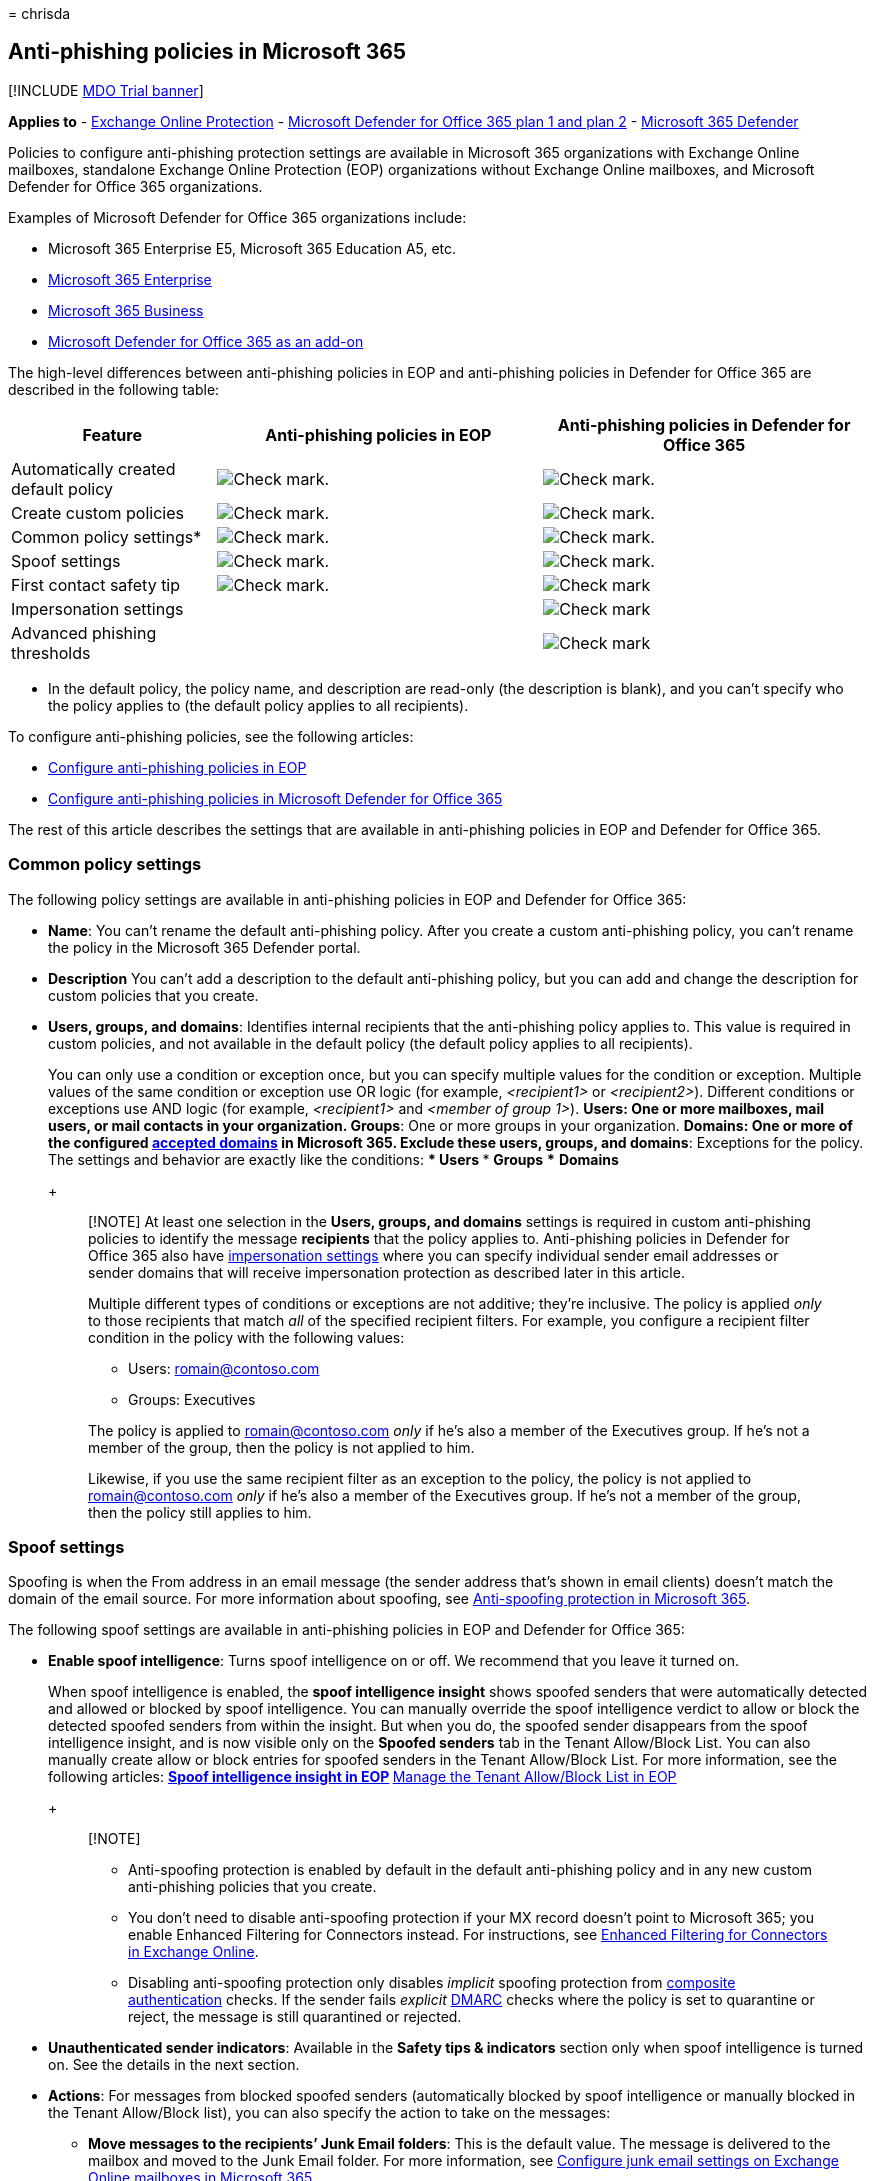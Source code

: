 = 
chrisda

== Anti-phishing policies in Microsoft 365

{empty}[!INCLUDE link:../includes/mdo-trial-banner.md[MDO Trial banner]]

*Applies to* - link:exchange-online-protection-overview.md[Exchange
Online Protection] - link:defender-for-office-365.md[Microsoft Defender
for Office 365 plan 1 and plan 2] -
link:../defender/microsoft-365-defender.md[Microsoft 365 Defender]

Policies to configure anti-phishing protection settings are available in
Microsoft 365 organizations with Exchange Online mailboxes, standalone
Exchange Online Protection (EOP) organizations without Exchange Online
mailboxes, and Microsoft Defender for Office 365 organizations.

Examples of Microsoft Defender for Office 365 organizations include:

* Microsoft 365 Enterprise E5, Microsoft 365 Education A5, etc.
* https://www.microsoft.com/microsoft-365/enterprise/home[Microsoft 365
Enterprise]
* https://www.microsoft.com/microsoft-365/business[Microsoft 365
Business]
* https://products.office.com/exchange/advance-threat-protection[Microsoft
Defender for Office 365 as an add-on]

The high-level differences between anti-phishing policies in EOP and
anti-phishing policies in Defender for Office 365 are described in the
following table:

[width="100%",cols="24%,^38%,^38%",options="header",]
|===
|Feature |Anti-phishing policies in EOP |Anti-phishing policies in
Defender for Office 365
|Automatically created default policy
|image:../../media/checkmark.png[Check mark.]
|image:../../media/checkmark.png[Check mark.]

|Create custom policies |image:../../media/checkmark.png[Check mark.]
|image:../../media/checkmark.png[Check mark.]

|Common policy settings* |image:../../media/checkmark.png[Check mark.]
|image:../../media/checkmark.png[Check mark.]

|Spoof settings |image:../../media/checkmark.png[Check mark.]
|image:../../media/checkmark.png[Check mark.]

|First contact safety tip |image:../../media/checkmark.png[Check mark.]
|image:../../media/checkmark.png[Check mark]

|Impersonation settings | |image:../../media/checkmark.png[Check mark]

|Advanced phishing thresholds | |image:../../media/checkmark.png[Check
mark]
|===

* In the default policy, the policy name, and description are read-only
(the description is blank), and you can’t specify who the policy applies
to (the default policy applies to all recipients).

To configure anti-phishing policies, see the following articles:

* link:configure-anti-phishing-policies-eop.md[Configure anti-phishing
policies in EOP]
* link:configure-mdo-anti-phishing-policies.md[Configure anti-phishing
policies in Microsoft Defender for Office 365]

The rest of this article describes the settings that are available in
anti-phishing policies in EOP and Defender for Office 365.

=== Common policy settings

The following policy settings are available in anti-phishing policies in
EOP and Defender for Office 365:

* *Name*: You can’t rename the default anti-phishing policy. After you
create a custom anti-phishing policy, you can’t rename the policy in the
Microsoft 365 Defender portal.
* *Description* You can’t add a description to the default anti-phishing
policy, but you can add and change the description for custom policies
that you create.
* *Users, groups, and domains*: Identifies internal recipients that the
anti-phishing policy applies to. This value is required in custom
policies, and not available in the default policy (the default policy
applies to all recipients).
+
You can only use a condition or exception once, but you can specify
multiple values for the condition or exception. Multiple values of the
same condition or exception use OR logic (for example, _<recipient1>_ or
_<recipient2>_). Different conditions or exceptions use AND logic (for
example, _<recipient1>_ and _<member of group 1>_).
** *Users*: One or more mailboxes, mail users, or mail contacts in your
organization.
** *Groups*: One or more groups in your organization.
** *Domains*: One or more of the configured
link:/exchange/mail-flow-best-practices/manage-accepted-domains/manage-accepted-domains[accepted
domains] in Microsoft 365.
** *Exclude these users, groups, and domains*: Exceptions for the
policy. The settings and behavior are exactly like the conditions:
*** *Users*
*** *Groups*
*** *Domains*
+
____
[!NOTE] At least one selection in the *Users, groups, and domains*
settings is required in custom anti-phishing policies to identify the
message *recipients* that the policy applies to. Anti-phishing policies
in Defender for Office 365 also have
link:#impersonation-settings-in-anti-phishing-policies-in-microsoft-defender-for-office-365[impersonation
settings] where you can specify individual sender email addresses or
sender domains that will receive impersonation protection as described
later in this article.

Multiple different types of conditions or exceptions are not additive;
they’re inclusive. The policy is applied _only_ to those recipients that
match _all_ of the specified recipient filters. For example, you
configure a recipient filter condition in the policy with the following
values:

** Users: romain@contoso.com
** Groups: Executives

The policy is applied to romain@contoso.com _only_ if he’s also a member
of the Executives group. If he’s not a member of the group, then the
policy is not applied to him.

Likewise, if you use the same recipient filter as an exception to the
policy, the policy is not applied to romain@contoso.com _only_ if he’s
also a member of the Executives group. If he’s not a member of the
group, then the policy still applies to him.
____

=== Spoof settings

Spoofing is when the From address in an email message (the sender
address that’s shown in email clients) doesn’t match the domain of the
email source. For more information about spoofing, see
link:anti-spoofing-protection.md[Anti-spoofing protection in Microsoft
365].

The following spoof settings are available in anti-phishing policies in
EOP and Defender for Office 365:

* *Enable spoof intelligence*: Turns spoof intelligence on or off. We
recommend that you leave it turned on.
+
When spoof intelligence is enabled, the *spoof intelligence insight*
shows spoofed senders that were automatically detected and allowed or
blocked by spoof intelligence. You can manually override the spoof
intelligence verdict to allow or block the detected spoofed senders from
within the insight. But when you do, the spoofed sender disappears from
the spoof intelligence insight, and is now visible only on the *Spoofed
senders* tab in the Tenant Allow/Block List. You can also manually
create allow or block entries for spoofed senders in the Tenant
Allow/Block List. For more information, see the following articles:
** link:learn-about-spoof-intelligence.md[Spoof intelligence insight in
EOP]
** link:manage-tenant-allow-block-list.md[Manage the Tenant Allow/Block
List in EOP]
+
____
{empty}[!NOTE]

** Anti-spoofing protection is enabled by default in the default
anti-phishing policy and in any new custom anti-phishing policies that
you create.
** You don’t need to disable anti-spoofing protection if your MX record
doesn’t point to Microsoft 365; you enable Enhanced Filtering for
Connectors instead. For instructions, see
link:/Exchange/mail-flow-best-practices/use-connectors-to-configure-mail-flow/enhanced-filtering-for-connectors[Enhanced
Filtering for Connectors in Exchange Online].
** Disabling anti-spoofing protection only disables _implicit_ spoofing
protection from
link:email-validation-and-authentication.md#composite-authentication[composite
authentication] checks. If the sender fails _explicit_
link:use-dmarc-to-validate-email.md[DMARC] checks where the policy is
set to quarantine or reject, the message is still quarantined or
rejected.
____
* *Unauthenticated sender indicators*: Available in the *Safety tips &
indicators* section only when spoof intelligence is turned on. See the
details in the next section.
* *Actions*: For messages from blocked spoofed senders (automatically
blocked by spoof intelligence or manually blocked in the Tenant
Allow/Block list), you can also specify the action to take on the
messages:
** *Move messages to the recipients’ Junk Email folders*: This is the
default value. The message is delivered to the mailbox and moved to the
Junk Email folder. For more information, see
link:configure-junk-email-settings-on-exo-mailboxes.md[Configure junk
email settings on Exchange Online mailboxes in Microsoft 365].
** *Quarantine the message*: Sends the message to quarantine instead of
the intended recipients. For information about quarantine, see the
following articles:
*** link:quarantine-email-messages.md[Quarantine in Microsoft 365]
*** link:manage-quarantined-messages-and-files.md[Manage quarantined
messages and files as an admin in Microsoft 365]
*** link:find-and-release-quarantined-messages-as-a-user.md[Find and
release quarantined messages as a user in Microsoft 365]
+
If you select *Quarantine the message*, you can also select the
quarantine policy that applies to messages that were quarantined by
spoof intelligence protection. Quarantine policies define what users are
able to do to quarantined messages, and whether users receive quarantine
notifications. For more information, see
link:quarantine-policies.md[Quarantine policies].

==== Unauthenticated sender indicators

Unauthenticated sender indicators are part of the
link:#spoof-settings[Spoof settings] that are available in the *Safety
tips & indicators* section in anti-phishing policies in both EOP and
Defender for Office 365. The following settings are available only when
spoof intelligence is turned on:

* *Show (?) for unauthenticated senders for spoof*: Adds a question mark
to the sender’s photo in the From box if the message does not pass SPF
or DKIM checks *and* the message does not pass DMARC or
link:email-validation-and-authentication.md#composite-authentication[composite
authentication]. When this setting is turned off, the question mark
isn’t added to the sender’s photo.
* *Show ``via'' tag*: Adds the via tag (chris@contoso.com via
fabrikam.com) in the From box if the domain in the From address (the
message sender that’s displayed in email clients) is different from the
domain in the DKIM signature or the *MAIL FROM* address. For more
information about these addresses, see
link:how-office-365-validates-the-from-address.md#an-overview-of-email-message-standards[An
overview of email message standards].

To prevent the question mark or via tag from being added to messages
from specific senders, you have the following options:

* Allow the spoofed sender in the
link:learn-about-spoof-intelligence.md[spoof intelligence insight] or
manually in the link:manage-tenant-allow-block-list.md[Tenant
Allow/Block List]. Allowing the spoofed sender will prevent the via tag
from appearing in messages from the sender, even if the *Show ``via''
tag* setting is turned on in the policy.
* link:email-validation-and-authentication.md#configure-email-authentication-for-domains-you-own[Configure
email authentication] for the sender domain.
** For the question mark in the sender’s photo, SPF or DKIM are the most
important.
** For the via tag, confirm the domain in the DKIM signature or the
*MAIL FROM* address matches (or is a subdomain of) the domain in the
From address.

For more information, see
https://support.microsoft.com/office/3d44102b-6ce3-4f7c-a359-b623bec82206[Identify
suspicious messages in Outlook.com and Outlook on the web]

=== First contact safety tip

The *Show first contact safety tip* settings is available in EOP and
Defender for Office 365 organizations, and has no dependency on spoof
intelligence or impersonation protection settings. The safety tip is
shown to recipients in the following scenarios:

* The first time they get a message from a sender
* They don’t often get messages from the sender.

:::image type=``content''
source=``../../media/safety-tip-first-contact-one-recipient.png''
alt-text=``The First contact safety tip for messages with one
recipient''
lightbox=``../../media/safety-tip-first-contact-one-recipient.png'':::

:::image type=``content''
source=``../../media/safety-tip-first-contact-multiple-recipients.png''
alt-text=``The First contact safety tip for messages with with multiple
recipients''
lightbox=``../../media/safety-tip-first-contact-multiple-recipients.png'':::

This capability adds an extra layer of security protection against
potential impersonation attacks, so we recommend that you turn it on.

The first contact safety tip also replaces the need to create mail flow
rules (also known as transport rules) that add the header named
*X-MS-Exchange-EnableFirstContactSafetyTip* with the value *Enable* to
messages (although this capability is still available).

____
[!NOTE] If the message has multiple recipients, whether the tip is shown
and to whom is based on a majority model. If the majority of recipients
have never or don’t often receive messages from the sender, then the
affected recipients will receive the *Some people who received this
message…* tip. If you’re concerned that this behavior exposes the
communication habits of one recipient to another, you should not enable
the first contact safety tip and continue to use mail flow rules
instead.
____

=== Exclusive settings in anti-phishing policies in Microsoft Defender for Office 365

This section describes the policy settings that are only available in
anti-phishing policies in Defender for Office 365.

____
[!NOTE] The default anti-phishing policy in Defender for Office 365
provides link:set-up-anti-phishing-policies.md#spoof-settings[spoof
protection] and mailbox intelligence for all recipients. However, the
other available
link:#impersonation-settings-in-anti-phishing-policies-in-microsoft-defender-for-office-365[impersonation
protection] features and
link:set-up-anti-phishing-policies.md#advanced-phishing-thresholds-in-anti-phishing-policies-in-microsoft-defender-for-office-365[advanced
settings] are not configured or enabled in the default policy. To enable
all protection features, modify the default anti-phishing policy or
create additional anti-phishing policies.
____

==== Impersonation settings in anti-phishing policies in Microsoft Defender for Office 365

Impersonation is where the sender or the sender’s email domain in a
message looks similar to a real sender or domain:

* An example impersonation of the domain contoso.com is ćóntoso.com.
* User impersonation is the combination of the user’s display name and
email address. For example, Valeria Barrios (vbarrios@contoso.com) might
be impersonated as Valeria Barrios, but with a completely different
email address.

____
[!NOTE] Impersonation protection looks for domains that are similar. For
example, if your domain is contoso.com, we check for different top-level
domains (.com, .biz, etc.) as impersonation attempts, but also domains
that are even somewhat similar. For example, contosososo.com or
contoabcdef.com might be seen as impersonation attempts of contoso.com.
____

An impersonated domain might otherwise be considered legitimate
(registered domain, configured email authentication records, etc.),
except its intent is to deceive recipients.

The following impersonation settings are only available in anti-phishing
policies in Defender for Office 365:

* *Enable users to protect*: Prevents the specified internal or external
email addresses from being impersonated *as message senders*. For
example, you receive an email message from the Vice President of your
company asking you to send her some internal company information. Would
you do it? Many people would send the reply without thinking.
+
You can use protected users to add internal and external sender email
addresses to protect from impersonation. This list of *senders* that are
protected from user impersonation is different from the list of
*recipients* that the policy applies to (all recipients for the default
policy; specific recipients as configured in the *Users, groups, and
domains* setting in the link:#common-policy-settings[Common policy
settings] section).
+
____
{empty}[!NOTE]

** In each anti-phishing policy, you can specify a maximum of 350
protected users (sender email addresses). You can’t specify the same
protected user in multiple policies. So, regardless of how many policies
apply to a recipient, the maximum number of protected users (sender
email addresses) for each individual recipient is 350. For more
information about policy priority and how policy processing stops after
the first policy is applied, see
link:how-policies-and-protections-are-combined.md[Order and precedence
of email protection].
** User impersonation protection does not work if the sender and
recipient have previously communicated via email. If the sender and
recipient have never communicated via email, the message will be
identified as an impersonation attempt.
____
+
By default, no sender email addresses are configured for impersonation
protection in *Users to protect*. Therefore, by default, no sender email
addresses are covered by impersonation protection, either in the default
policy or in custom policies.
+
When you add internal or external email addresses to the *Users to
protect* list, messages from those *senders* are subject to
impersonation protection checks. The message is checked for
impersonation *if* the message is sent to a *recipient* that the policy
applies to (all recipients for the default policy; *Users, groups, and
domains* recipients in custom policies). If impersonation is detected in
the sender’s email address, the impersonation protections actions for
users are applied to the message (what to do with the message, whether
to show impersonated users safety tips, etc.).
* *Enable domains to protect*: Prevents the specified domains from being
impersonated *in the message sender’s domain*. For example, all domains
that you own
(link:/exchange/mail-flow-best-practices/manage-accepted-domains/manage-accepted-domains[accepted
domains]) or specific custom domains (domains you own or partner
domains). This list of *sender domains* that are protected from
impersonation is different from the list of *recipients* that the policy
applies to (all recipients for the default policy; specific recipients
as configured in the *Users, groups, and domains* setting in the
link:#common-policy-settings[Common policy settings] section).
+
____
[!NOTE] You can specify a maximum of 50 custom domains in each
anti-phishing policy.
____
+
By default, no sender domains are configured for impersonation
protection in *Enable domains to protect*. Therefore, by default, no
sender domains are covered by impersonation protection, either in the
default policy or in custom policies.
+
When you add domains to the *Enable domains to protect* list, messages
from *senders in those domains* are subject to impersonation protection
checks. The message is checked for impersonation *if* the message is
sent to a *recipient* that the policy applies to (all recipients for the
default policy; *Users, groups, and domains* recipients in custom
policies). If impersonation is detected in the sender’s domain, the
impersonation protection actions for domains are applied to the message
(what to do with the message, whether to show impersonated users safety
tips, etc.).
* *Actions*: Choose the action to take on inbound messages that contain
impersonation attempts against the protected users and protected domains
in the policy. You can specify different actions for impersonation of
protected users vs. impersonation of protected domains:
** *Don’t apply any action*
** *Redirect message to other email addresses*: Sends the message to the
specified recipients instead of the intended recipients.
** *Move messages to the recipients’ Junk Email folders*: The message is
delivered to the mailbox and moved to the Junk Email folder. For more
information, see
link:configure-junk-email-settings-on-exo-mailboxes.md[Configure junk
email settings on Exchange Online mailboxes in Microsoft 365].
** *Quarantine the message*: Sends the message to quarantine instead of
the intended recipients. For information about quarantine, see the
following articles:
*** link:quarantine-email-messages.md[Quarantine in Microsoft 365]
*** link:manage-quarantined-messages-and-files.md[Manage quarantined
messages and files as an admin in Microsoft 365]
*** link:find-and-release-quarantined-messages-as-a-user.md[Find and
release quarantined messages as a user in Microsoft 365]
+
If you select *Quarantine the message*, you can also select the
quarantine policy that applies to messages that are quarantined by user
impersonation or domain impersonation protection. Quarantine policies
define what users are able to do to quarantined messages. For more
information, see link:quarantine-policies.md[Quarantine policies].
** *Deliver the message and add other addresses to the Bcc line*:
Deliver the message to the intended recipients and silently deliver the
message to the specified recipients.
** *Delete the message before it’s delivered*: Silently deletes the
entire message, including all attachments.
* *Impersonation safety tips*: Turn on or turn off the following
impersonation safety tips that will appear messages that fail
impersonation checks:
** *Show tip for impersonated users*: The From address contains an
*Enable users to protect* user. Available only if *Enable users to
protect* is turned on and configured.
** *Show tip for impersonated domains*: The From address contains an
*Enable domains to protect* domain. Available only if *Enable domains to
protect* is turned on and configured.
** *Show tip for unusual characters*: The From address contains unusual
character sets (for example, mathematical symbols and text or a mix of
uppercase and lowercase letters) in an *Enable users to protect* sender
or an *Enable domains to protect* sender domain. Available only if
*Enable users to protect* _or_ *Enable domains to protect* is turned on
and configured.
* *Enable mailbox intelligence*: Enables or disables artificial
intelligence (AI) that determines user email patterns with their
frequent contacts. This setting helps the AI distinguish between
messages from legitimate and impersonated senders.
+
For example, Gabriela Laureano (glaureano@contoso.com) is the CEO of
your company, so you add her as a protected sender in the *Enable users
to protect* settings of the policy. But, some of the recipients that the
policy applies to communicate regularly with a vendor who is also named
Gabriela Laureano (glaureano@fabrikam.com). Because those recipients
have a communication history with glaureano@fabrikam.com, mailbox
intelligence will not identify messages from glaureano@fabrikam.com as
an impersonation attempt of glaureano@contoso.com for those recipients.
+
To use frequent contacts that were learned by mailbox intelligence (and
lack thereof) to help protect users from impersonation attacks, you can
turn on *Enable intelligence impersonation protection* after you turn on
*Enable mailbox intelligence*.
* *Enable intelligence impersonation protection*: Turn on this setting
to specify the action to take on messages for impersonation detections
from mailbox intelligence results:
** *Don’t apply any action*: Note that this value has the same result as
turning on *Mailbox intelligence* but turning off *Enable intelligence
impersonation protection*.
** *Redirect message to other email addresses*
** *Move message to the recipients’ Junk Email folders*
** *Quarantine the message*: If you select this action, you can also
select the quarantine policy that applies to messages that are
quarantined by mailbox intelligence protection. Quarantine policies
define what users are able to do to quarantined messages, and whether
users receive quarantine notifications. For more information, see
link:quarantine-policies.md[Quarantine policies].
** *Deliver the message and add other addresses to the Bcc line*
** *Delete the message before it’s delivered*
* *Add trusted senders and domains*: Exceptions to the impersonation
protection settings. Messages from the specified senders and sender
domains are never classified as impersonation-based attacks by the
policy. In other words, the action for protected senders, protected
domains, or mailbox intelligence protection aren’t applied to these
trusted senders or sender domains. The maximum limit for these lists is
1024 entries.
+
____
{empty}[!NOTE]

** If Microsoft 365 system messages from the following senders are
identified as impersonation attempts, you can add the senders to the
trusted senders list:
*** `⁠noreply@email.teams.microsoft.com`
*** `noreply@emeaemail.teams.microsoft.com`
*** `no-reply@sharepointonline.com`
** Trusted domain entries don’t include subdomains of the specified
domain. You need to add an entry for each subdomain.
____

==== Advanced phishing thresholds in anti-phishing policies in Microsoft Defender for Office 365

The following advanced phishing thresholds are only available in
anti-phishing policies in Defender for Office 365. These thresholds
control the sensitivity for applying machine learning models to messages
to determine a phishing verdict:

* *1 - Standard*: This is the default value. The severity of the action
that’s taken on the message depends on the degree of confidence that the
message is phishing (low, medium, high, or very high confidence). For
example, messages that are identified as phishing with a very high
degree of confidence have the most severe actions applied, while
messages that are identified as phishing with a low degree of confidence
have less severe actions applied.
* *2 - Aggressive*: Messages that are identified as phishing with a high
degree of confidence are treated as if they were identified with a very
high degree of confidence.
* *3 - More aggressive*: Messages that are identified as phishing with a
medium or high degree of confidence are treated as if they were
identified with a very high degree of confidence.
* *4 - Most aggressive*: Messages that are identified as phishing with a
low, medium, or high degree of confidence are treated as if they were
identified with a very high degree of confidence.

The chance of false positives (good messages marked as bad) increases as
you increase this setting. For information about the recommended
settings, see
link:recommended-settings-for-eop-and-office365.md#anti-phishing-policy-settings-in-microsoft-defender-for-office-365[anti-phishing
policy in Microsoft Defender for Office 365 settings].

